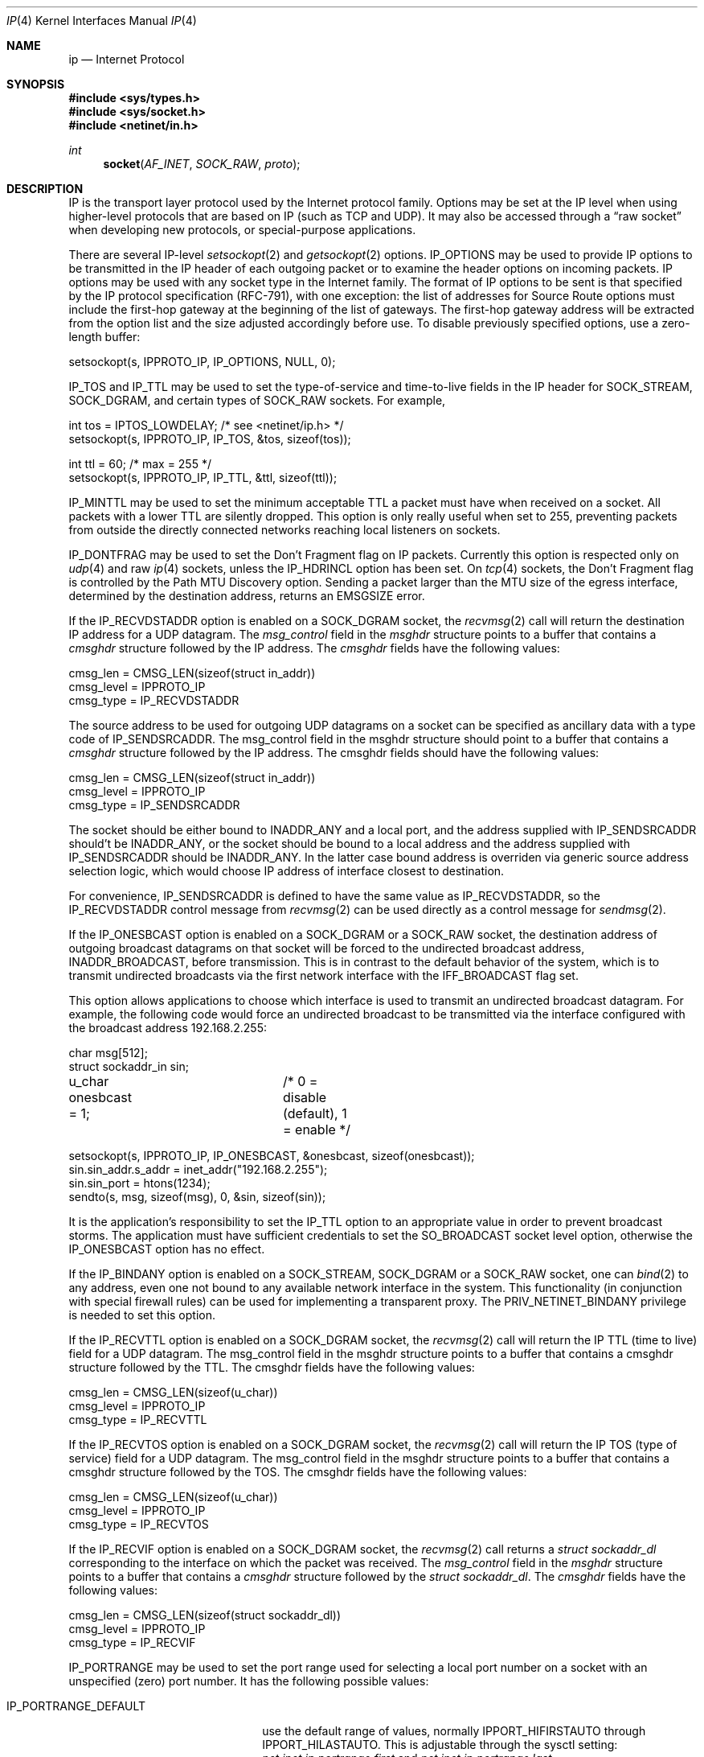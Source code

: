 .\" Copyright (c) 1983, 1991, 1993
.\"	The Regents of the University of California.  All rights reserved.
.\"
.\" Redistribution and use in source and binary forms, with or without
.\" modification, are permitted provided that the following conditions
.\" are met:
.\" 1. Redistributions of source code must retain the above copyright
.\"    notice, this list of conditions and the following disclaimer.
.\" 2. Redistributions in binary form must reproduce the above copyright
.\"    notice, this list of conditions and the following disclaimer in the
.\"    documentation and/or other materials provided with the distribution.
.\" 3. All advertising materials mentioning features or use of this software
.\"    must display the following acknowledgement:
.\"	This product includes software developed by the University of
.\"	California, Berkeley and its contributors.
.\" 4. Neither the name of the University nor the names of its contributors
.\"    may be used to endorse or promote products derived from this software
.\"    without specific prior written permission.
.\"
.\" THIS SOFTWARE IS PROVIDED BY THE REGENTS AND CONTRIBUTORS ``AS IS'' AND
.\" ANY EXPRESS OR IMPLIED WARRANTIES, INCLUDING, BUT NOT LIMITED TO, THE
.\" IMPLIED WARRANTIES OF MERCHANTABILITY AND FITNESS FOR A PARTICULAR PURPOSE
.\" ARE DISCLAIMED.  IN NO EVENT SHALL THE REGENTS OR CONTRIBUTORS BE LIABLE
.\" FOR ANY DIRECT, INDIRECT, INCIDENTAL, SPECIAL, EXEMPLARY, OR CONSEQUENTIAL
.\" DAMAGES (INCLUDING, BUT NOT LIMITED TO, PROCUREMENT OF SUBSTITUTE GOODS
.\" OR SERVICES; LOSS OF USE, DATA, OR PROFITS; OR BUSINESS INTERRUPTION)
.\" HOWEVER CAUSED AND ON ANY THEORY OF LIABILITY, WHETHER IN CONTRACT, STRICT
.\" LIABILITY, OR TORT (INCLUDING NEGLIGENCE OR OTHERWISE) ARISING IN ANY WAY
.\" OUT OF THE USE OF THIS SOFTWARE, EVEN IF ADVISED OF THE POSSIBILITY OF
.\" SUCH DAMAGE.
.\"
.\"     @(#)ip.4	8.2 (Berkeley) 11/30/93
.\" $FreeBSD$
.\"
.Dd October 12, 2012
.Dt IP 4
.Os
.Sh NAME
.Nm ip
.Nd Internet Protocol
.Sh SYNOPSIS
.In sys/types.h
.In sys/socket.h
.In netinet/in.h
.Ft int
.Fn socket AF_INET SOCK_RAW proto
.Sh DESCRIPTION
.Tn IP
is the transport layer protocol used
by the Internet protocol family.
Options may be set at the
.Tn IP
level
when using higher-level protocols that are based on
.Tn IP
(such as
.Tn TCP
and
.Tn UDP ) .
It may also be accessed
through a
.Dq raw socket
when developing new protocols, or
special-purpose applications.
.Pp
There are several
.Tn IP-level
.Xr setsockopt 2
and
.Xr getsockopt 2
options.
.Dv IP_OPTIONS
may be used to provide
.Tn IP
options to be transmitted in the
.Tn IP
header of each outgoing packet
or to examine the header options on incoming packets.
.Tn IP
options may be used with any socket type in the Internet family.
The format of
.Tn IP
options to be sent is that specified by the
.Tn IP
protocol specification (RFC-791), with one exception:
the list of addresses for Source Route options must include the first-hop
gateway at the beginning of the list of gateways.
The first-hop gateway address will be extracted from the option list
and the size adjusted accordingly before use.
To disable previously specified options,
use a zero-length buffer:
.Bd -literal
setsockopt(s, IPPROTO_IP, IP_OPTIONS, NULL, 0);
.Ed
.Pp
.Dv IP_TOS
and
.Dv IP_TTL
may be used to set the type-of-service and time-to-live
fields in the
.Tn IP
header for
.Dv SOCK_STREAM , SOCK_DGRAM ,
and certain types of
.Dv SOCK_RAW
sockets.
For example,
.Bd -literal
int tos = IPTOS_LOWDELAY;       /* see <netinet/ip.h> */
setsockopt(s, IPPROTO_IP, IP_TOS, &tos, sizeof(tos));

int ttl = 60;                   /* max = 255 */
setsockopt(s, IPPROTO_IP, IP_TTL, &ttl, sizeof(ttl));
.Ed
.Pp
.Dv IP_MINTTL
may be used to set the minimum acceptable TTL a packet must have when
received on a socket.
All packets with a lower TTL are silently dropped.
This option is only really useful when set to 255, preventing packets
from outside the directly connected networks reaching local listeners
on sockets.
.Pp
.Dv IP_DONTFRAG
may be used to set the Don't Fragment flag on IP packets.
Currently this option is respected only on
.Xr udp 4
and raw
.Xr ip 4
sockets, unless the
.Dv IP_HDRINCL
option has been set.
On
.Xr tcp 4
sockets, the Don't Fragment flag is controlled by the Path
MTU Discovery option.
Sending a packet larger than the MTU size of the egress interface,
determined by the destination address, returns an
.Er EMSGSIZE
error.
.Pp
If the
.Dv IP_RECVDSTADDR
option is enabled on a
.Dv SOCK_DGRAM
socket,
the
.Xr recvmsg 2
call will return the destination
.Tn IP
address for a
.Tn UDP
datagram.
The
.Vt msg_control
field in the
.Vt msghdr
structure points to a buffer
that contains a
.Vt cmsghdr
structure followed by the
.Tn IP
address.
The
.Vt cmsghdr
fields have the following values:
.Bd -literal
cmsg_len = CMSG_LEN(sizeof(struct in_addr))
cmsg_level = IPPROTO_IP
cmsg_type = IP_RECVDSTADDR
.Ed
.Pp
The source address to be used for outgoing
.Tn UDP
datagrams on a socket can be specified as ancillary data with a type code of
.Dv IP_SENDSRCADDR .
The msg_control field in the msghdr structure should point to a buffer
that contains a
.Vt cmsghdr
structure followed by the
.Tn IP
address.
The cmsghdr fields should have the following values:
.Bd -literal
cmsg_len = CMSG_LEN(sizeof(struct in_addr))
cmsg_level = IPPROTO_IP
cmsg_type = IP_SENDSRCADDR
.Ed
.Pp
The socket should be either bound to
.Dv INADDR_ANY
and a local port, and the address supplied with
.Dv IP_SENDSRCADDR
should't be
.Dv INADDR_ANY ,
or the socket should be bound to a local address and the address supplied with
.Dv IP_SENDSRCADDR
should be
.Dv INADDR_ANY .
In the latter case bound address is overriden via generic source address
selection logic, which would choose IP address of interface closest to
destination.
.Pp
For convenience,
.Dv IP_SENDSRCADDR
is defined to have the same value as
.Dv IP_RECVDSTADDR ,
so the
.Dv IP_RECVDSTADDR
control message from
.Xr recvmsg 2
can be used directly as a control message for
.Xr sendmsg 2 .
.\"
.Pp
If the
.Dv IP_ONESBCAST
option is enabled on a
.Dv SOCK_DGRAM
or a
.Dv SOCK_RAW
socket, the destination address of outgoing
broadcast datagrams on that socket will be forced
to the undirected broadcast address,
.Dv INADDR_BROADCAST ,
before transmission.
This is in contrast to the default behavior of the
system, which is to transmit undirected broadcasts
via the first network interface with the
.Dv IFF_BROADCAST
flag set.
.Pp
This option allows applications to choose which
interface is used to transmit an undirected broadcast
datagram.
For example, the following code would force an
undirected broadcast to be transmitted via the interface
configured with the broadcast address 192.168.2.255:
.Bd -literal
char msg[512];
struct sockaddr_in sin;
u_char onesbcast = 1;	/* 0 = disable (default), 1 = enable */

setsockopt(s, IPPROTO_IP, IP_ONESBCAST, &onesbcast, sizeof(onesbcast));
sin.sin_addr.s_addr = inet_addr("192.168.2.255");
sin.sin_port = htons(1234);
sendto(s, msg, sizeof(msg), 0, &sin, sizeof(sin));
.Ed
.Pp
It is the application's responsibility to set the
.Dv IP_TTL
option
to an appropriate value in order to prevent broadcast storms.
The application must have sufficient credentials to set the
.Dv SO_BROADCAST
socket level option, otherwise the
.Dv IP_ONESBCAST
option has no effect.
.Pp
If the
.Dv IP_BINDANY
option is enabled on a
.Dv SOCK_STREAM ,
.Dv SOCK_DGRAM
or a
.Dv SOCK_RAW
socket, one can
.Xr bind 2
to any address, even one not bound to any available network interface in the
system.
This functionality (in conjunction with special firewall rules) can be used for
implementing a transparent proxy.
The
.Dv PRIV_NETINET_BINDANY
privilege is needed to set this option.
.Pp
If the
.Dv IP_RECVTTL
option is enabled on a
.Dv SOCK_DGRAM
socket, the
.Xr recvmsg 2
call will return the
.Tn IP
.Tn TTL
(time to live) field for a
.Tn UDP
datagram.
The msg_control field in the msghdr structure points to a buffer
that contains a cmsghdr structure followed by the
.Tn TTL .
The cmsghdr fields have the following values:
.Bd -literal
cmsg_len = CMSG_LEN(sizeof(u_char))
cmsg_level = IPPROTO_IP
cmsg_type = IP_RECVTTL
.Ed
.\"
.Pp
If the
.Dv IP_RECVTOS
option is enabled on a
.Dv SOCK_DGRAM
socket, the
.Xr recvmsg 2
call will return the
.Tn IP
.Tn TOS
(type of service) field for a
.Tn UDP
datagram.
The msg_control field in the msghdr structure points to a buffer
that contains a cmsghdr structure followed by the
.Tn TOS .
The cmsghdr fields have the following values:
.Bd -literal
cmsg_len = CMSG_LEN(sizeof(u_char))
cmsg_level = IPPROTO_IP
cmsg_type = IP_RECVTOS
.Ed
.\"
.Pp
If the
.Dv IP_RECVIF
option is enabled on a
.Dv SOCK_DGRAM
socket, the
.Xr recvmsg 2
call returns a
.Vt "struct sockaddr_dl"
corresponding to the interface on which the
packet was received.
The
.Va msg_control
field in the
.Vt msghdr
structure points to a buffer that contains a
.Vt cmsghdr
structure followed by the
.Vt "struct sockaddr_dl" .
The
.Vt cmsghdr
fields have the following values:
.Bd -literal
cmsg_len = CMSG_LEN(sizeof(struct sockaddr_dl))
cmsg_level = IPPROTO_IP
cmsg_type = IP_RECVIF
.Ed
.Pp
.Dv IP_PORTRANGE
may be used to set the port range used for selecting a local port number
on a socket with an unspecified (zero) port number.
It has the following
possible values:
.Bl -tag -width IP_PORTRANGE_DEFAULT
.It Dv IP_PORTRANGE_DEFAULT
use the default range of values, normally
.Dv IPPORT_HIFIRSTAUTO
through
.Dv IPPORT_HILASTAUTO .
This is adjustable through the sysctl setting:
.Va net.inet.ip.portrange.first
and
.Va net.inet.ip.portrange.last .
.It Dv IP_PORTRANGE_HIGH
use a high range of values, normally
.Dv IPPORT_HIFIRSTAUTO
and
.Dv IPPORT_HILASTAUTO .
This is adjustable through the sysctl setting:
.Va net.inet.ip.portrange.hifirst
and
.Va net.inet.ip.portrange.hilast .
.It Dv IP_PORTRANGE_LOW
use a low range of ports, which are normally restricted to
privileged processes on
.Ux
systems.
The range is normally from
.Dv IPPORT_RESERVED
\- 1 down to
.Li IPPORT_RESERVEDSTART
in descending order.
This is adjustable through the sysctl setting:
.Va net.inet.ip.portrange.lowfirst
and
.Va net.inet.ip.portrange.lowlast .
.El
.Pp
The range of privileged ports which only may be opened by
root-owned processes may be modified by the
.Va net.inet.ip.portrange.reservedlow
and
.Va net.inet.ip.portrange.reservedhigh
sysctl settings.
The values default to the traditional range,
0 through
.Dv IPPORT_RESERVED
\- 1
(0 through 1023), respectively.
Note that these settings do not affect and are not accounted for in the
use or calculation of the other
.Va net.inet.ip.portrange
values above.
Changing these values departs from
.Ux
tradition and has security
consequences that the administrator should carefully evaluate before
modifying these settings.
.Pp
Ports are allocated at random within the specified port range in order
to increase the difficulty of random spoofing attacks.
In scenarios such as benchmarking, this behavior may be undesirable.
In these cases,
.Va net.inet.ip.portrange.randomized
can be used to toggle randomization off.
If more than
.Va net.inet.ip.portrange.randomcps
ports have been allocated in the last second, then return to sequential
port allocation.
Return to random allocation only once the current port allocation rate
drops below
.Va net.inet.ip.portrange.randomcps
for at least
.Va net.inet.ip.portrange.randomtime
seconds.
The default values for
.Va net.inet.ip.portrange.randomcps
and
.Va net.inet.ip.portrange.randomtime
are 10 port allocations per second and 45 seconds correspondingly.
.Ss "Multicast Options"
.Pp
.Tn IP
multicasting is supported only on
.Dv AF_INET
sockets of type
.Dv SOCK_DGRAM
and
.Dv SOCK_RAW ,
and only on networks where the interface
driver supports multicasting.
.Pp
The
.Dv IP_MULTICAST_TTL
option changes the time-to-live (TTL)
for outgoing multicast datagrams
in order to control the scope of the multicasts:
.Bd -literal
u_char ttl;	/* range: 0 to 255, default = 1 */
setsockopt(s, IPPROTO_IP, IP_MULTICAST_TTL, &ttl, sizeof(ttl));
.Ed
.Pp
Datagrams with a TTL of 1 are not forwarded beyond the local network.
Multicast datagrams with a TTL of 0 will not be transmitted on any network,
but may be delivered locally if the sending host belongs to the destination
group and if multicast loopback has not been disabled on the sending socket
(see below).
Multicast datagrams with TTL greater than 1 may be forwarded
to other networks if a multicast router is attached to the local network.
.Pp
For hosts with multiple interfaces, where an interface has not
been specified for a multicast group membership,
each multicast transmission is sent from the primary network interface.
The
.Dv IP_MULTICAST_IF
option overrides the default for
subsequent transmissions from a given socket:
.Bd -literal
struct in_addr addr;
setsockopt(s, IPPROTO_IP, IP_MULTICAST_IF, &addr, sizeof(addr));
.Ed
.Pp
where "addr" is the local
.Tn IP
address of the desired interface or
.Dv INADDR_ANY
to specify the default interface.
.Pp
To specify an interface by index, an instance of
.Vt ip_mreqn
may be passed instead.
The
.Vt imr_ifindex
member should be set to the index of the desired interface,
or 0 to specify the default interface.
The kernel differentiates between these two structures by their size.
.Pp
The use of
.Vt IP_MULTICAST_IF
is
.Em not recommended ,
as multicast memberships are scoped to each
individual interface.
It is supported for legacy use only by applications,
such as routing daemons, which expect to
be able to transmit link-local IPv4 multicast datagrams (224.0.0.0/24)
on multiple interfaces,
without requesting an individual membership for each interface.
.Pp
.\"
An interface's local IP address and multicast capability can
be obtained via the
.Dv SIOCGIFCONF
and
.Dv SIOCGIFFLAGS
ioctls.
Normal applications should not need to use this option.
.Pp
If a multicast datagram is sent to a group to which the sending host itself
belongs (on the outgoing interface), a copy of the datagram is, by default,
looped back by the IP layer for local delivery.
The
.Dv IP_MULTICAST_LOOP
option gives the sender explicit control
over whether or not subsequent datagrams are looped back:
.Bd -literal
u_char loop;	/* 0 = disable, 1 = enable (default) */
setsockopt(s, IPPROTO_IP, IP_MULTICAST_LOOP, &loop, sizeof(loop));
.Ed
.Pp
This option
improves performance for applications that may have no more than one
instance on a single host (such as a routing daemon), by eliminating
the overhead of receiving their own transmissions.
It should generally not
be used by applications for which there may be more than one instance on a
single host (such as a conferencing program) or for which the sender does
not belong to the destination group (such as a time querying program).
.Pp
The sysctl setting
.Va net.inet.ip.mcast.loop
controls the default setting of the
.Dv IP_MULTICAST_LOOP
socket option for new sockets.
.Pp
A multicast datagram sent with an initial TTL greater than 1 may be delivered
to the sending host on a different interface from that on which it was sent,
if the host belongs to the destination group on that other interface.
The loopback control option has no effect on such delivery.
.Pp
A host must become a member of a multicast group before it can receive
datagrams sent to the group.
To join a multicast group, use the
.Dv IP_ADD_MEMBERSHIP
option:
.Bd -literal
struct ip_mreq mreq;
setsockopt(s, IPPROTO_IP, IP_ADD_MEMBERSHIP, &mreq, sizeof(mreq));
.Ed
.Pp
where
.Fa mreq
is the following structure:
.Bd -literal
struct ip_mreq {
    struct in_addr imr_multiaddr; /* IP multicast address of group */
    struct in_addr imr_interface; /* local IP address of interface */
}
.Ed
.Pp
.Va imr_interface
should be set to the
.Tn IP
address of a particular multicast-capable interface if
the host is multihomed.
It may be set to
.Dv INADDR_ANY
to choose the default interface, although this is not recommended;
this is considered to be the first interface corresponding
to the default route.
Otherwise, the first multicast-capable interface
configured in the system will be used.
.Pp
Prior to
.Fx 7.0 ,
if the
.Va imr_interface
member is within the network range
.Li 0.0.0.0/8 ,
it is treated as an interface index in the system interface MIB,
as per the RIP Version 2 MIB Extension (RFC-1724).
In versions of
.Fx
since 7.0, this behavior is no longer supported.
Developers should
instead use the RFC 3678 multicast source filter APIs; in particular,
.Dv MCAST_JOIN_GROUP .
.Pp
Up to
.Dv IP_MAX_MEMBERSHIPS
memberships may be added on a single socket.
Membership is associated with a single interface;
programs running on multihomed hosts may need to
join the same group on more than one interface.
.Pp
To drop a membership, use:
.Bd -literal
struct ip_mreq mreq;
setsockopt(s, IPPROTO_IP, IP_DROP_MEMBERSHIP, &mreq, sizeof(mreq));
.Ed
.Pp
where
.Fa mreq
contains the same values as used to add the membership.
Memberships are dropped when the socket is closed or the process exits.
.\" TODO: Update this piece when IPv4 source-address selection is implemented.
.Pp
The IGMP protocol uses the primary IP address of the interface
as its identifier for group membership.
This is the first IP address configured on the interface.
If this address is removed or changed, the results are
undefined, as the IGMP membership state will then be inconsistent.
If multiple IP aliases are configured on the same interface,
they will be ignored.
.Pp
This shortcoming was addressed in IPv6; MLDv2 requires
that the unique link-local address for an interface is
used to identify an MLDv2 listener.
.Ss "Source-Specific Multicast Options"
Since
.Fx 8.0 ,
the use of Source-Specific Multicast (SSM) is supported.
These extensions require an IGMPv3 multicast router in order to
make best use of them.
If a legacy multicast router is present on the link,
.Fx
will simply downgrade to the version of IGMP spoken by the router,
and the benefits of source filtering on the upstream link
will not be present, although the kernel will continue to
squelch transmissions from blocked sources.
.Pp
Each group membership on a socket now has a filter mode:
.Bl -tag -width MCAST_EXCLUDE
.It Dv MCAST_EXCLUDE
Datagrams sent to this group are accepted,
unless the source is in a list of blocked source addresses.
.It Dv MCAST_INCLUDE
Datagrams sent to this group are accepted
only if the source is in a list of accepted source addresses.
.El
.Pp
Groups joined using the legacy
.Dv IP_ADD_MEMBERSHIP
option are placed in exclusive-mode,
and are able to request that certain sources are blocked or allowed.
This is known as the
.Em delta-based API .
.Pp
To block a multicast source on an existing group membership:
.Bd -literal
struct ip_mreq_source mreqs;
setsockopt(s, IPPROTO_IP, IP_BLOCK_SOURCE, &mreqs, sizeof(mreqs));
.Ed
.Pp
where
.Fa mreqs
is the following structure:
.Bd -literal
struct ip_mreq_source {
    struct in_addr imr_multiaddr; /* IP multicast address of group */
    struct in_addr imr_sourceaddr; /* IP address of source */
    struct in_addr imr_interface; /* local IP address of interface */
}
.Ed
.Va imr_sourceaddr
should be set to the address of the source to be blocked.
.Pp
To unblock a multicast source on an existing group:
.Bd -literal
struct ip_mreq_source mreqs;
setsockopt(s, IPPROTO_IP, IP_UNBLOCK_SOURCE, &mreqs, sizeof(mreqs));
.Ed
.Pp
The
.Dv IP_BLOCK_SOURCE
and
.Dv IP_UNBLOCK_SOURCE
options are
.Em not permitted
for inclusive-mode group memberships.
.Pp
To join a multicast group in
.Dv MCAST_INCLUDE
mode with a single source,
or add another source to an existing inclusive-mode membership:
.Bd -literal
struct ip_mreq_source mreqs;
setsockopt(s, IPPROTO_IP, IP_ADD_SOURCE_MEMBERSHIP, &mreqs, sizeof(mreqs));
.Ed
.Pp
To leave a single source from an existing group in inclusive mode:
.Bd -literal
struct ip_mreq_source mreqs;
setsockopt(s, IPPROTO_IP, IP_DROP_SOURCE_MEMBERSHIP, &mreqs, sizeof(mreqs));
.Ed
If this is the last accepted source for the group, the membership
will be dropped.
.Pp
The
.Dv IP_ADD_SOURCE_MEMBERSHIP
and
.Dv IP_DROP_SOURCE_MEMBERSHIP
options are
.Em not accepted
for exclusive-mode group memberships.
However, both exclusive and inclusive mode memberships
support the use of the
.Em full-state API
documented in RFC 3678.
For management of source filter lists using this API,
please refer to
.Xr sourcefilter 3 .
.Pp
The sysctl settings
.Va net.inet.ip.mcast.maxsocksrc
and
.Va net.inet.ip.mcast.maxgrpsrc
are used to specify an upper limit on the number of per-socket and per-group
source filter entries which the kernel may allocate.
.\"-----------------------
.Ss "Raw IP Sockets"
.Pp
Raw
.Tn IP
sockets are connectionless,
and are normally used with the
.Xr sendto 2
and
.Xr recvfrom 2
calls, though the
.Xr connect 2
call may also be used to fix the destination for future
packets (in which case the
.Xr read 2
or
.Xr recv 2
and
.Xr write 2
or
.Xr send 2
system calls may be used).
.Pp
If
.Fa proto
is 0, the default protocol
.Dv IPPROTO_RAW
is used for outgoing
packets, and only incoming packets destined for that protocol
are received.
If
.Fa proto
is non-zero, that protocol number will be used on outgoing packets
and to filter incoming packets.
.Pp
Outgoing packets automatically have an
.Tn IP
header prepended to
them (based on the destination address and the protocol
number the socket is created with),
unless the
.Dv IP_HDRINCL
option has been set.
Incoming packets are received with
.Tn IP
header and options intact, except for
.Va ip_len
and
.Va ip_off
fields converted to host byte order.
.Pp
.Dv IP_HDRINCL
indicates the complete IP header is included with the data
and may be used only with the
.Dv SOCK_RAW
type.
.Bd -literal
#include <netinet/in_systm.h>
#include <netinet/ip.h>

int hincl = 1;                  /* 1 = on, 0 = off */
setsockopt(s, IPPROTO_IP, IP_HDRINCL, &hincl, sizeof(hincl));
.Ed
.Pp
Unlike previous
.Bx
releases, the program must set all
the fields of the IP header, including the following:
.Bd -literal
ip->ip_v = IPVERSION;
ip->ip_hl = hlen >> 2;
ip->ip_id = 0;  /* 0 means kernel set appropriate value */
ip->ip_off = offset;
.Ed
.Pp
The
.Va ip_len
and
.Va ip_off
fields
.Em must
be provided in host byte order.
All other fields must be provided in network byte order.
See
.Xr byteorder 3
for more information on network byte order.
If the
.Va ip_id
field is set to 0 then the kernel will choose an
appropriate value.
If the header source address is set to
.Dv INADDR_ANY ,
the kernel will choose an appropriate address.
.Sh ERRORS
A socket operation may fail with one of the following errors returned:
.Bl -tag -width Er
.It Bq Er EISCONN
when trying to establish a connection on a socket which
already has one, or when trying to send a datagram with the destination
address specified and the socket is already connected;
.It Bq Er ENOTCONN
when trying to send a datagram, but
no destination address is specified, and the socket has not been
connected;
.It Bq Er ENOBUFS
when the system runs out of memory for
an internal data structure;
.It Bq Er EADDRNOTAVAIL
when an attempt is made to create a
socket with a network address for which no network interface
exists.
.It Bq Er EACCES
when an attempt is made to create
a raw IP socket by a non-privileged process.
.El
.Pp
The following errors specific to
.Tn IP
may occur when setting or getting
.Tn IP
options:
.Bl -tag -width Er
.It Bq Er EINVAL
An unknown socket option name was given.
.It Bq Er EINVAL
The IP option field was improperly formed;
an option field was shorter than the minimum value
or longer than the option buffer provided.
.El
.Pp
The following errors may occur when attempting to send
.Tn IP
datagrams via a
.Dq raw socket
with the
.Dv IP_HDRINCL
option set:
.Bl -tag -width Er
.It Bq Er EINVAL
The user-supplied
.Va ip_len
field was not equal to the length of the datagram written to the socket.
.El
.Sh SEE ALSO
.Xr getsockopt 2 ,
.Xr recv 2 ,
.Xr send 2 ,
.Xr byteorder 3 ,
.Xr icmp 4 ,
.Xr igmp 4 ,
.Xr inet 4 ,
.Xr intro 4 ,
.Xr multicast 4 ,
.Xr sourcefilter 3
.Rs
.%A D. Thaler
.%A B. Fenner
.%A B. Quinn
.%T "Socket Interface Extensions for Multicast Source Filters"
.%N RFC 3678
.%D Jan 2004
.Re
.Sh HISTORY
The
.Nm
protocol appeared in
.Bx 4.2 .
The
.Vt ip_mreqn
structure appeared in
.Tn Linux 2.4 .
